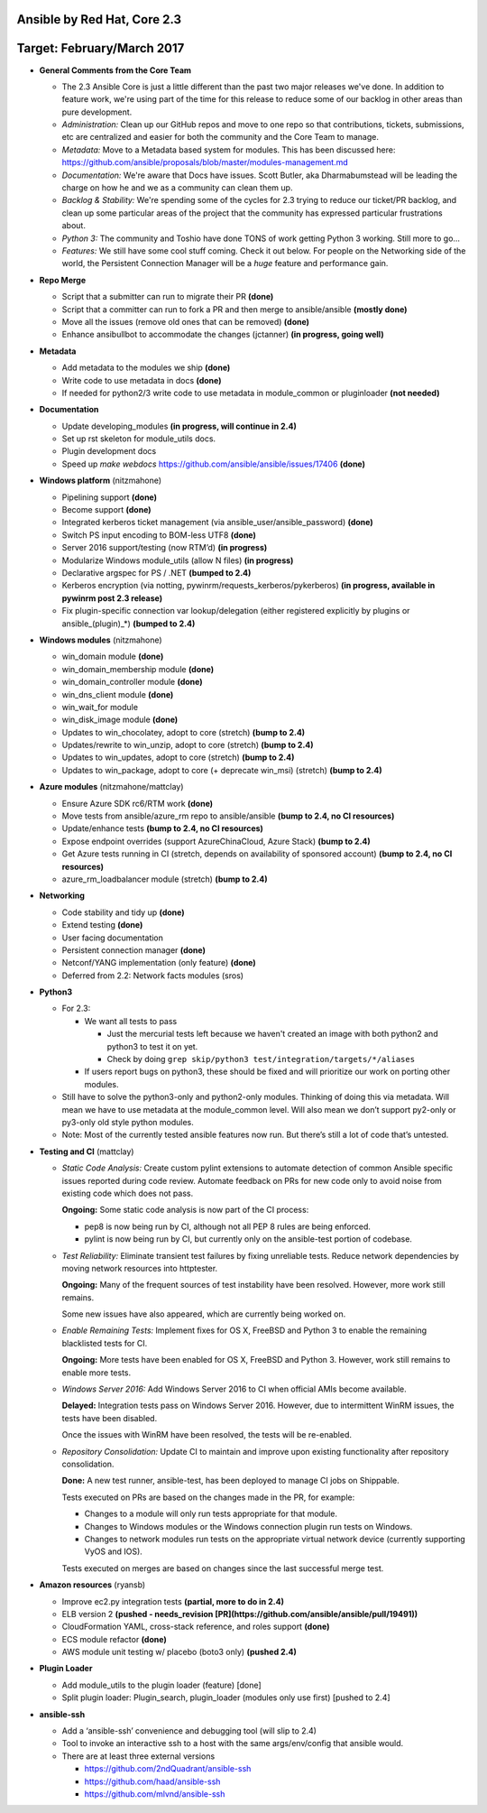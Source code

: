 ****************************
Ansible by Red Hat, Core 2.3
****************************
***************************
Target: February/March 2017
***************************

- **General Comments from the Core Team**

  - The 2.3 Ansible Core is just a little different than the past two major releases we've done.  In addition to feature work, we're using part of the time for this release to reduce some of our backlog in other areas than pure development.
  - *Administration:* Clean up our GitHub repos and move to one repo so that contributions, tickets, submissions, etc are centralized and easier for both the community and the Core Team to manage.
  - *Metadata:* Move to a Metadata based system for modules.  This has been discussed here: https://github.com/ansible/proposals/blob/master/modules-management.md
  - *Documentation:* We're aware that Docs have issues.  Scott Butler, aka Dharmabumstead will be leading the charge on how he and we as a community can clean them up.
  - *Backlog & Stability:* We're spending some of the cycles for 2.3 trying to reduce our ticket/PR backlog, and clean up some particular areas of the project that the community has expressed particular frustrations about.
  - *Python 3:* The community and Toshio have done TONS of work getting Python 3 working.  Still more to go...
  - *Features:* We still have some cool stuff coming.  Check it out below.  For people on the Networking side of the world, the Persistent Connection Manager will be a *huge* feature and performance gain.


- **Repo Merge**

  - Script that a submitter can run to migrate their PR **(done)**
  - Script that a committer can run to fork a PR and then merge to ansible/ansible **(mostly done)**
  - Move all the issues (remove old ones that can be removed) **(done)**
  - Enhance ansibullbot to accommodate the changes (jctanner) **(in progress, going well)**

- **Metadata**

  - Add metadata to the modules we ship **(done)**
  - Write code to use metadata in docs **(done)**
  - If needed for python2/3 write code to use metadata in module_common or pluginloader **(not needed)**

- **Documentation**

  - Update developing_modules **(in progress, will continue in 2.4)**
  - Set up rst skeleton for module_utils docs.
  - Plugin development docs
  - Speed up `make webdocs` https://github.com/ansible/ansible/issues/17406   **(done)**

- **Windows platform** (nitzmahone)

  - Pipelining support **(done)**
  - Become support **(done)**
  - Integrated kerberos ticket management (via ansible_user/ansible_password) **(done)**
  - Switch PS input encoding to BOM-less UTF8 **(done)**
  - Server 2016 support/testing (now RTM’d) **(in progress)**
  - Modularize Windows module_utils (allow N files) **(in progress)**
  - Declarative argspec for PS / .NET **(bumped to 2.4)**
  - Kerberos encryption (via notting, pywinrm/requests_kerberos/pykerberos) **(in progress, available in pywinrm post 2.3 release)**
  - Fix plugin-specific connection var lookup/delegation (either registered explicitly by plugins or ansible_(plugin)_*) **(bumped to 2.4)**

- **Windows modules** (nitzmahone)

  - win_domain module **(done)**
  - win_domain_membership module **(done)**
  - win_domain_controller module **(done)**
  - win_dns_client module **(done)**
  - win_wait_for module
  - win_disk_image module **(done)**
  - Updates to win_chocolatey, adopt to core (stretch) **(bump to 2.4)**
  - Updates/rewrite to win_unzip, adopt to core (stretch) **(bump to 2.4)**
  - Updates to win_updates, adopt to core (stretch) **(bump to 2.4)**
  - Updates to win_package, adopt to core (+ deprecate win_msi) (stretch) **(bump to 2.4)**

- **Azure modules** (nitzmahone/mattclay)

  - Ensure Azure SDK rc6/RTM work **(done)**
  - Move tests from ansible/azure_rm repo to ansible/ansible **(bump to 2.4, no CI resources)**
  - Update/enhance tests **(bump to 2.4, no CI resources)**
  - Expose endpoint overrides (support AzureChinaCloud, Azure Stack) **(bump to 2.4)**
  - Get Azure tests running in CI (stretch, depends on availability of sponsored account) **(bump to 2.4, no CI resources)**
  - azure_rm_loadbalancer module (stretch) **(bump to 2.4)**

- **Networking**

  - Code stability and tidy up **(done)**
  - Extend testing **(done)**
  - User facing documentation
  - Persistent connection manager **(done)**
  - Netconf/YANG implementation (only feature) **(done)**
  - Deferred from 2.2: Network facts modules (sros)

- **Python3**

  - For 2.3:

    - We want all tests to pass

      - Just the mercurial tests left because we haven't created an image with
        both python2 and python3 to test it on yet.
      - Check by doing ``grep skip/python3 test/integration/targets/*/aliases``
    - If users report bugs on python3, these should be fixed and will prioritize our work on porting other modules.
  - Still have to solve the python3-only and python2-only modules.  Thinking of doing this via metadata.  Will mean we have to use metadata at the module_common level.  Will also mean we don’t support py2-only or py3-only old style python modules.
  - Note: Most of the currently tested ansible features now run.  But there’s still a lot of code that’s untested.

- **Testing and CI** (mattclay)

  - *Static Code Analysis:* Create custom pylint extensions to automate detection of common Ansible specific issues reported during code review. Automate feedback on PRs for new code only to avoid noise from existing code which does not pass.

    **Ongoing:** Some static code analysis is now part of the CI process:

    - pep8 is now being run by CI, although not all PEP 8 rules are being enforced.
    - pylint is now being run by CI, but currently only on the ansible-test portion of codebase.

  - *Test Reliability:* Eliminate transient test failures by fixing unreliable tests. Reduce network dependencies by moving network resources into httptester.

    **Ongoing:** Many of the frequent sources of test instability have been resolved. However, more work still remains.

    Some new issues have also appeared, which are currently being worked on.

  - *Enable Remaining Tests:* Implement fixes for OS X, FreeBSD and Python 3 to enable the remaining blacklisted tests for CI.

    **Ongoing:** More tests have been enabled for OS X, FreeBSD and Python 3. However, work still remains to enable more tests.

  - *Windows Server 2016:* Add Windows Server 2016 to CI when official AMIs become available.

    **Delayed:** Integration tests pass on Windows Server 2016. However, due to intermittent WinRM issues, the tests have been disabled.

    Once the issues with WinRM have been resolved, the tests will be re-enabled.

  - *Repository Consolidation:* Update CI to maintain and improve upon existing functionality after repository consolidation.

    **Done:** A new test runner, ansible-test, has been deployed to manage CI jobs on Shippable.

    Tests executed on PRs are based on the changes made in the PR, for example:

    - Changes to a module will only run tests appropriate for that module.
    - Changes to Windows modules or the Windows connection plugin run tests on Windows.
    - Changes to network modules run tests on the appropriate virtual network device (currently supporting VyOS and IOS).

    Tests executed on merges are based on changes since the last successful merge test.

- **Amazon resources** (ryansb)

  - Improve ec2.py integration tests **(partial, more to do in 2.4)**
  - ELB version 2 **(pushed - needs_revision [PR](https://github.com/ansible/ansible/pull/19491))**
  - CloudFormation YAML, cross-stack reference, and roles support **(done)**
  - ECS module refactor **(done)**
  - AWS module unit testing w/ placebo (boto3 only) **(pushed 2.4)**

- **Plugin Loader**

  - Add module_utils to the plugin loader (feature) [done]
  - Split plugin loader: Plugin_search, plugin_loader (modules only use first) [pushed to 2.4]

- **ansible-ssh**

  - Add a ‘ansible-ssh’ convenience and debugging tool (will slip to 2.4)
  - Tool to invoke an interactive ssh to a host with the same args/env/config that ansible would.
  - There are at least three external versions

    - https://github.com/2ndQuadrant/ansible-ssh
    - https://github.com/haad/ansible-ssh
    - https://github.com/mlvnd/ansible-ssh
